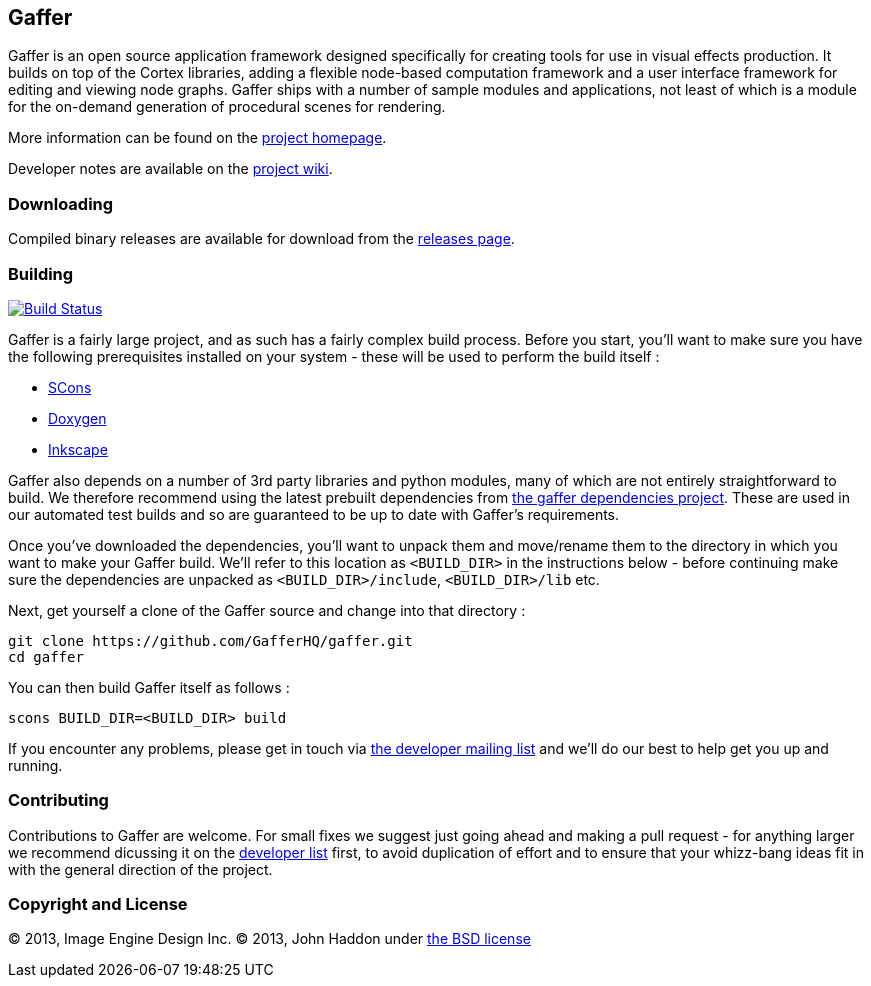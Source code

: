 == Gaffer ==

Gaffer is an open source application framework designed specifically for creating tools for use in visual effects production. It builds on top of the Cortex libraries, adding a flexible node-based computation framework and a user interface framework for editing and viewing node graphs. Gaffer ships with a number of sample modules and applications, not least of which is a module for the on-demand generation of procedural scenes for rendering.

More information can be found on the http://gafferhq.org[project homepage].

Developer notes are available on the https://github.com/GafferHQ/gaffer/wiki[project wiki].

=== Downloading ===
Compiled binary releases are available for download from the https://github.com/GafferHQ/gaffer/releases[releases page].

=== Building ===

image:https://travis-ci.org/GafferHQ/gaffer.svg?branch=master["Build Status", link="https://travis-ci.org/GafferHQ/gaffer"]

Gaffer is a fairly large project, and as such has a fairly complex build process. Before you start, you'll want to make sure you have the following prerequisites installed on your system - these will be used to perform the build itself :

- http://www.scons.org[SCons]
- http://www.stack.nl/~dimitri/doxygen/[Doxygen]
- http://inkscape.org[Inkscape]

Gaffer also depends on a number of 3rd party libraries and python modules, many of which are not entirely straightforward to build. We therefore recommend using the latest prebuilt dependencies from https://github.com/GafferHQ/dependencies/releases[the gaffer dependencies project]. These are used in our automated test builds and so are guaranteed to be up to date with Gaffer's requirements.

Once you've downloaded the dependencies, you'll want to unpack them and move/rename them to the directory in which you want to make your Gaffer build. We'll refer to this location as `<BUILD_DIR>` in the instructions below - before continuing make sure the dependencies are unpacked as `<BUILD_DIR>/include`, `<BUILD_DIR>/lib` etc.

Next, get yourself a clone of the Gaffer source and change into that directory :

  git clone https://github.com/GafferHQ/gaffer.git
  cd gaffer

You can then build Gaffer itself as follows :

  scons BUILD_DIR=<BUILD_DIR> build

If you encounter any problems, please get in touch via https://groups.google.com/forum/#!forum/gaffer-dev[the developer mailing list] and we'll do our best to help get you up and running.

=== Contributing ===

Contributions to Gaffer are welcome. For small fixes we suggest just going ahead and making a pull request - for anything larger we recommend dicussing it on the https://groups.google.com/forum/#!forum/gaffer-dev[developer list] first, to avoid duplication of effort and to ensure that your whizz-bang ideas fit in with the general direction of the project.

=== Copyright and License ===
© 2013, Image Engine Design Inc. © 2013, John Haddon under https://github.com/GafferHQ/gaffer/blob/master/LICENSE[the BSD license]
